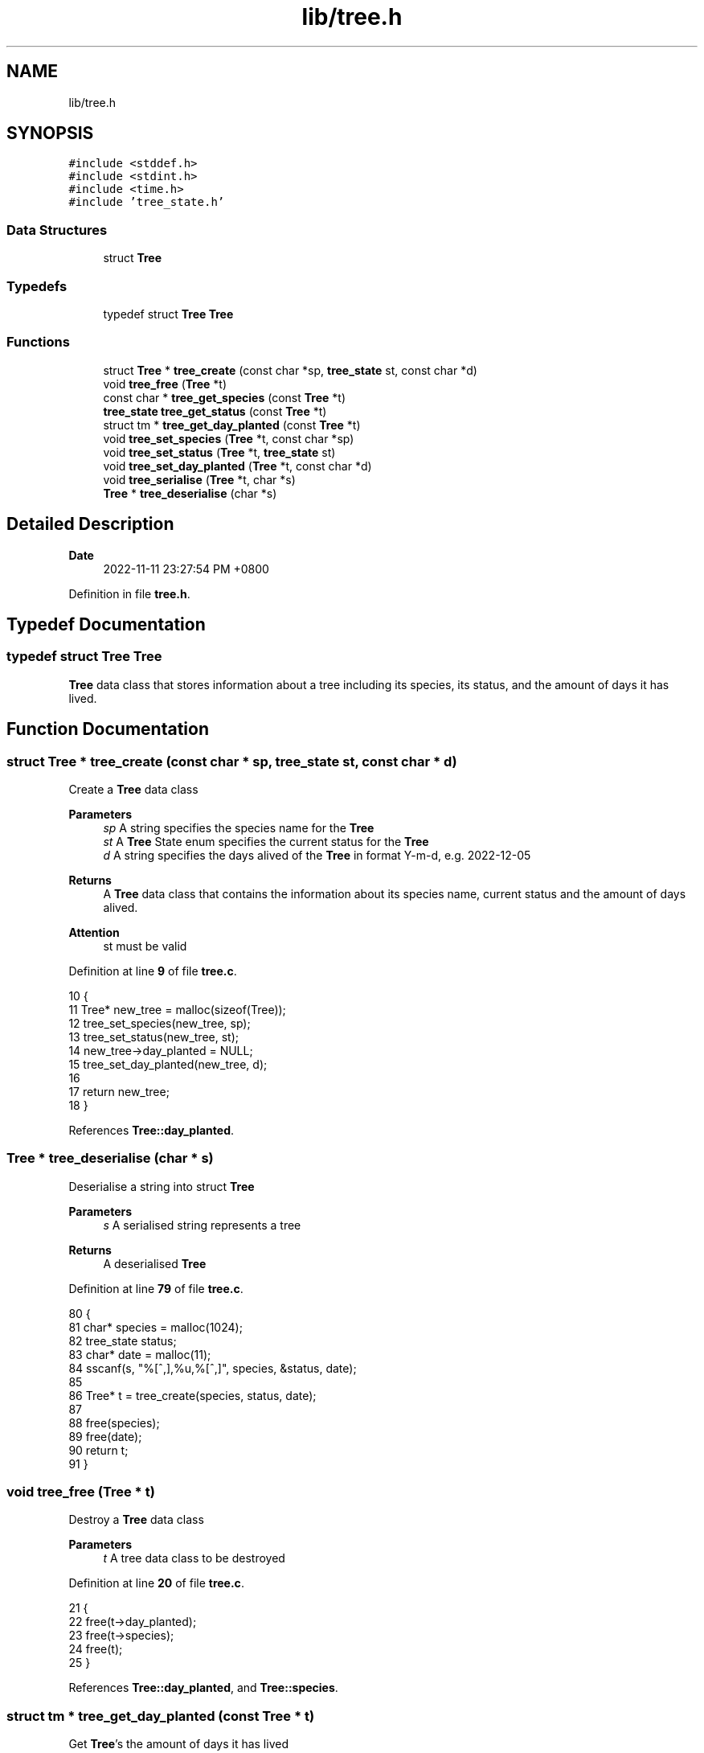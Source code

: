 .TH "lib/tree.h" 3 "Fri Jan 6 2023" "greenland" \" -*- nroff -*-
.ad l
.nh
.SH NAME
lib/tree.h
.SH SYNOPSIS
.br
.PP
\fC#include <stddef\&.h>\fP
.br
\fC#include <stdint\&.h>\fP
.br
\fC#include <time\&.h>\fP
.br
\fC#include 'tree_state\&.h'\fP
.br

.SS "Data Structures"

.in +1c
.ti -1c
.RI "struct \fBTree\fP"
.br
.in -1c
.SS "Typedefs"

.in +1c
.ti -1c
.RI "typedef struct \fBTree\fP \fBTree\fP"
.br
.in -1c
.SS "Functions"

.in +1c
.ti -1c
.RI "struct \fBTree\fP * \fBtree_create\fP (const char *sp, \fBtree_state\fP st, const char *d)"
.br
.ti -1c
.RI "void \fBtree_free\fP (\fBTree\fP *t)"
.br
.ti -1c
.RI "const char * \fBtree_get_species\fP (const \fBTree\fP *t)"
.br
.ti -1c
.RI "\fBtree_state\fP \fBtree_get_status\fP (const \fBTree\fP *t)"
.br
.ti -1c
.RI "struct tm * \fBtree_get_day_planted\fP (const \fBTree\fP *t)"
.br
.ti -1c
.RI "void \fBtree_set_species\fP (\fBTree\fP *t, const char *sp)"
.br
.ti -1c
.RI "void \fBtree_set_status\fP (\fBTree\fP *t, \fBtree_state\fP st)"
.br
.ti -1c
.RI "void \fBtree_set_day_planted\fP (\fBTree\fP *t, const char *d)"
.br
.ti -1c
.RI "void \fBtree_serialise\fP (\fBTree\fP *t, char *s)"
.br
.ti -1c
.RI "\fBTree\fP * \fBtree_deserialise\fP (char *s)"
.br
.in -1c
.SH "Detailed Description"
.PP 

.PP
\fBDate\fP
.RS 4
2022-11-11 23:27:54 PM +0800 
.RE
.PP

.PP
Definition in file \fBtree\&.h\fP\&.
.SH "Typedef Documentation"
.PP 
.SS "typedef struct \fBTree\fP \fBTree\fP"
\fBTree\fP data class that stores information about a tree including its species, its status, and the amount of days it has lived\&. 
.SH "Function Documentation"
.PP 
.SS "struct \fBTree\fP * tree_create (const char * sp, \fBtree_state\fP st, const char * d)"
Create a \fBTree\fP data class
.PP
\fBParameters\fP
.RS 4
\fIsp\fP A string specifies the species name for the \fBTree\fP 
.br
\fIst\fP A \fBTree\fP State enum specifies the current status for the \fBTree\fP 
.br
\fId\fP A string specifies the days alived of the \fBTree\fP in format Y-m-d, e\&.g\&. 2022-12-05
.RE
.PP
\fBReturns\fP
.RS 4
A \fBTree\fP data class that contains the information about its species name, current status and the amount of days alived\&.
.RE
.PP
\fBAttention\fP
.RS 4
st must be valid 
.RE
.PP

.PP
Definition at line \fB9\fP of file \fBtree\&.c\fP\&.
.PP
.nf
10 {
11   Tree* new_tree = malloc(sizeof(Tree));
12   tree_set_species(new_tree, sp);
13   tree_set_status(new_tree, st);
14   new_tree->day_planted = NULL;
15   tree_set_day_planted(new_tree, d);
16 
17   return new_tree;
18 }
.fi
.PP
References \fBTree::day_planted\fP\&.
.SS "\fBTree\fP * tree_deserialise (char * s)"
Deserialise a string into struct \fBTree\fP
.PP
\fBParameters\fP
.RS 4
\fIs\fP A serialised string represents a tree
.RE
.PP
\fBReturns\fP
.RS 4
A deserialised \fBTree\fP 
.RE
.PP

.PP
Definition at line \fB79\fP of file \fBtree\&.c\fP\&.
.PP
.nf
80 {
81   char* species = malloc(1024);
82   tree_state status;
83   char* date = malloc(11);
84   sscanf(s, "%[^,],%u,%[^,]", species, &status, date);
85 
86   Tree* t = tree_create(species, status, date);
87 
88   free(species);
89   free(date);
90   return t;
91 }
.fi
.SS "void tree_free (\fBTree\fP * t)"
Destroy a \fBTree\fP data class
.PP
\fBParameters\fP
.RS 4
\fIt\fP A tree data class to be destroyed 
.RE
.PP

.PP
Definition at line \fB20\fP of file \fBtree\&.c\fP\&.
.PP
.nf
21 {
22   free(t->day_planted);
23   free(t->species);
24   free(t);
25 }
.fi
.PP
References \fBTree::day_planted\fP, and \fBTree::species\fP\&.
.SS "struct tm * tree_get_day_planted (const \fBTree\fP * t)"
Get \fBTree\fP's the amount of days it has lived
.PP
\fBParameters\fP
.RS 4
\fIt\fP A pointer to a \fBTree\fP
.RE
.PP
\fBReturns\fP
.RS 4
A pointer to struct tm indicates the day when the \fBTree\fP was planted 
.RE
.PP

.PP
Definition at line \fB37\fP of file \fBtree\&.c\fP\&.
.PP
.nf
38 {
39   return t->day_planted;
40 }
.fi
.PP
References \fBTree::day_planted\fP\&.
.SS "const char * tree_get_species (const \fBTree\fP * t)"
Get \fBTree\fP's species name
.PP
\fBParameters\fP
.RS 4
\fIt\fP A pointer to a \fBTree\fP
.RE
.PP
\fBReturns\fP
.RS 4
A string that describes the \fBTree\fP's species name 
.RE
.PP

.PP
Definition at line \fB27\fP of file \fBtree\&.c\fP\&.
.PP
.nf
28 {
29   return t->species;
30 }
.fi
.PP
References \fBTree::species\fP\&.
.SS "\fBtree_state\fP tree_get_status (const \fBTree\fP * t)"
Get \fBTree\fP's current status
.PP
\fBParameters\fP
.RS 4
\fIt\fP A pointer to a \fBTree\fP
.RE
.PP
\fBReturns\fP
.RS 4
A non-negative integer indicates the \fBTree\fP's current status 
.RE
.PP

.PP
Definition at line \fB32\fP of file \fBtree\&.c\fP\&.
.PP
.nf
33 {
34   return t->status;
35 }
.fi
.PP
References \fBTree::status\fP\&.
.SS "void tree_serialise (\fBTree\fP * t, char * s)"
Serialise struct \fBTree\fP into string
.PP
\fBParameters\fP
.RS 4
\fIt\fP A \fBTree\fP to be serialised 
.br
\fIs\fP A serialised string represents the tree 
.RE
.PP

.PP
Definition at line \fB72\fP of file \fBtree\&.c\fP\&.
.PP
.nf
73 {
74   char* date = malloc(11);
75   strftime(date, 11, "%F", t->day_planted);
76   sprintf(buf, "%s,%u,%s", t->species, t->status, date);
77 }
.fi
.PP
References \fBTree::day_planted\fP, \fBTree::species\fP, and \fBTree::status\fP\&.
.SS "void tree_set_day_planted (\fBTree\fP * t, const char * d)"
Set \fBTree\fP's when it was planted
.PP
\fBParameters\fP
.RS 4
\fIt\fP A modified \fBTree\fP with changed planted day 
.br
\fId\fP A string specifies the planted day 
.RE
.PP

.PP
Definition at line \fB58\fP of file \fBtree\&.c\fP\&.
.PP
.nf
59 {
60   if (tree_get_status(t) == DEAD) {
61     t->day_planted = NULL;
62   } else {
63     if (!t->day_planted) { // handle the case when day_planted haven't allocated
64       // with memory
65       t->day_planted = malloc(sizeof(struct tm));
66     }
67 
68     strptime(d, "%F", t->day_planted);
69   }
70 }
.fi
.PP
References \fBTree::day_planted\fP\&.
.SS "void tree_set_species (\fBTree\fP * t, const char * sp)"
Set \fBTree\fP's species name
.PP
\fBParameters\fP
.RS 4
\fIt\fP A modified \fBTree\fP with changed species name 
.br
\fIsp\fP A string indicates a species name 
.RE
.PP

.PP
Definition at line \fB42\fP of file \fBtree\&.c\fP\&.
.PP
.nf
43 {
44   if ((t->str_size = strlen(sp)) > 0) {
45     t->species = calloc(t->str_size, sizeof(char));
46     strncpy(t->species, sp, t->str_size);
47   } else {
48     t->str_size = 0;
49     t->species = NULL;
50   }
51 }
.fi
.PP
References \fBTree::species\fP, and \fBTree::str_size\fP\&.
.SS "void tree_set_status (\fBTree\fP * t, \fBtree_state\fP st)"
Set \fBTree\fP's current status
.PP
\fBParameters\fP
.RS 4
\fIt\fP A modified \fBTree\fP with changed status 
.br
\fIst\fP A \fBTree\fP State enum 
.RE
.PP

.PP
Definition at line \fB53\fP of file \fBtree\&.c\fP\&.
.PP
.nf
54 {
55   t->status = st;
56 }
.fi
.PP
References \fBTree::status\fP\&.
.SH "Author"
.PP 
Generated automatically by Doxygen for greenland from the source code\&.
